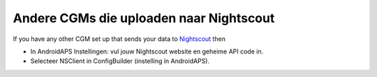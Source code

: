Andere CGMs die uploaden naar Nightscout
**************************************************
If you have any other CGM set up that sends your data to `Nightscout <https://nightscout.github.io/>`_ then

* In AndroidAPS Instellingen: vul jouw Nightscout website en geheime API code in.
* Selecteer NSClient in ConfigBuilder (instelling in AndroidAPS).

